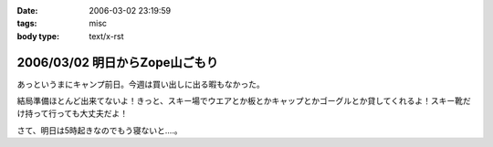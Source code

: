 :date: 2006-03-02 23:19:59
:tags: misc
:body type: text/x-rst

===============================
2006/03/02 明日からZope山ごもり
===============================

あっというまにキャンプ前日。今週は買い出しに出る暇もなかった。

結局準備ほとんど出来てないよ！きっと、スキー場でウエアとか板とかキャップとかゴーグルとか貸してくれるよ！スキー靴だけ持って行っても大丈夫だよ！

さて、明日は5時起きなのでもう寝ないと‥‥。


.. :extend type: text/x-rst
.. :extend:

